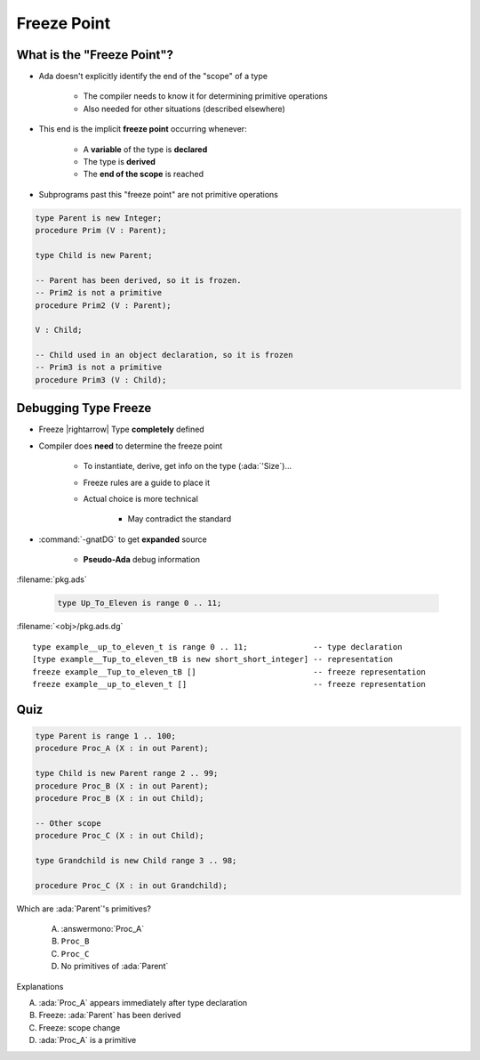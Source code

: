 ==============
Freeze Point
==============

-----------------------------
What is the "Freeze Point"?
-----------------------------

* Ada doesn't explicitly identify the end of the "scope" of a type

   * The compiler needs to know it for determining primitive operations
   * Also needed for other situations (described elsewhere)

* This end is the implicit **freeze point** occurring whenever:

   - A **variable** of the type is **declared**
   - The type is **derived**
   - The **end of the scope** is reached

* Subprograms past this "freeze point" are not primitive operations

.. code:: Ada

   type Parent is new Integer;
   procedure Prim (V : Parent);

   type Child is new Parent;

   -- Parent has been derived, so it is frozen.
   -- Prim2 is not a primitive
   procedure Prim2 (V : Parent);

   V : Child;

   -- Child used in an object declaration, so it is frozen
   -- Prim3 is not a primitive
   procedure Prim3 (V : Child);

-----------------------
Debugging Type Freeze
-----------------------

* Freeze |rightarrow| Type **completely** defined
* Compiler does **need** to determine the freeze point

    - To instantiate, derive, get info on the type (:ada:`'Size`)...
    - Freeze rules are a guide to place it
    - Actual choice is more technical

        + May contradict the standard

* :command:`-gnatDG` to get **expanded** source

    - **Pseudo-Ada** debug information

:filename:`pkg.ads`

   .. code:: Ada

       type Up_To_Eleven is range 0 .. 11;

:filename:`<obj>/pkg.ads.dg`

.. container:: latex_environment tiny
        
   ::

      type example__up_to_eleven_t is range 0 .. 11;              -- type declaration
      [type example__Tup_to_eleven_tB is new short_short_integer] -- representation
      freeze example__Tup_to_eleven_tB []                         -- freeze representation
      freeze example__up_to_eleven_t []                           -- freeze representation

------
Quiz
------

.. container:: latex_environment tiny

   .. code:: Ada

      type Parent is range 1 .. 100;
      procedure Proc_A (X : in out Parent);

      type Child is new Parent range 2 .. 99;
      procedure Proc_B (X : in out Parent);
      procedure Proc_B (X : in out Child);

      -- Other scope
      procedure Proc_C (X : in out Child);

      type Grandchild is new Child range 3 .. 98;

      procedure Proc_C (X : in out Grandchild);

.. container:: columns

 .. container:: column

  Which are :ada:`Parent`'s primitives?

     A. :answermono:`Proc_A`
     B. ``Proc_B``
     C. ``Proc_C``
     D. No primitives of :ada:`Parent`

 .. container:: column

  .. container:: animate

   Explanations

   A. :ada:`Proc_A` appears immediately after type declaration
   B. Freeze: :ada:`Parent` has been derived
   C. Freeze: scope change
   D. :ada:`Proc_A` is a primitive


